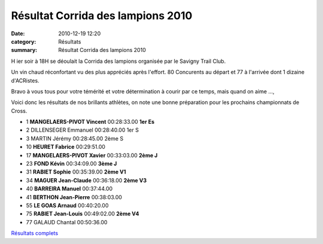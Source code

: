 Résultat Corrida des lampions 2010
==================================

:date: 2010-12-19 12:20
:category: Résultats
:summary: Résultat Corrida des lampions 2010

H ier soir à 18H se déoulait la Corrida des lampions organisée par le Savigny Trail Club.


Un vin chaud réconfortant vu des plus appréciés après l'effort. 80 Concurents au départ et 77 à l'arrivée dont 1 dizaine d'ACRistes.


Bravo à vous tous pour votre témérité et votre détermination à courir par ce temps, mais quand on aime ...,


Voici donc les résultats de nos brillants athlètes, on note une bonne préparation pour les prochains championnats de Cross.



- 1 	**MANGELAERS-PIVOT 	Vincent** 	00:28:33.00 	**1er Es**
- 2 	DILLENSEGER 	Emmanuel 	00:28:40.00 	1er S
- 3 	MARTIN 	Jérémy 	00:28:45.00 	2ème S

- 10  **HEURET Fabrice**  00:29:51.00
- 17 	**MANGELAERS-PIVOT 	Xavier** 	00:33:03.00 	**2ème J**
- 23 	**FOND 	Kévin** 	00:34:09.00 	**3ème J**
- 31 	**RABIET 	Sophie** 	00:35:39.00 	**2ème V1**
- 34 	**MAGUER 	Jean-Claude** 	00:36:18.00 	**2ème V3**
- 40 	**BARREIRA 	Manuel** 	00:37:44.00 	 
- 41 	**BERTHON 	Jean-Pierre** 	00:38:03.00 	 
- 55 	**LE GOAS 	Arnaud** 	00:40:20.00 	 
- 75 	**RABIET 	Jean-Louis** 	00:49:02.00 	**2ème V4**
  	  	  	  	 
- 77 	GALAUD 	Chantal 	00:50:36.00 	  


`Résultats complets <http://savignytc.over-blog.com/article-resultats-corrida-des-lampions-2010-63291205.html>`_
